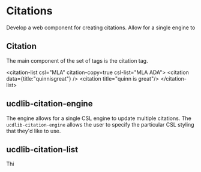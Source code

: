 * Citations

Develop a web component for creating citations.  Allow for a single engine to

** Citation

The main component of the set of tags is the citation tag.


<citation-list csl="MLA" citation-copy=true csl-list="MLA ADA">
  <citation data={title:"quinnisgreat"} />
  <citation title="quinn is great"/>
</citation-list>

** ucdlib-citation-engine

The engine allows for a single CSL engine to update multiple citations. The
~ucdlib-citation-engine~ allows the user to specify the particular CSL styling
that they'd like to use.

** ucdlib-citation-list

Thi
